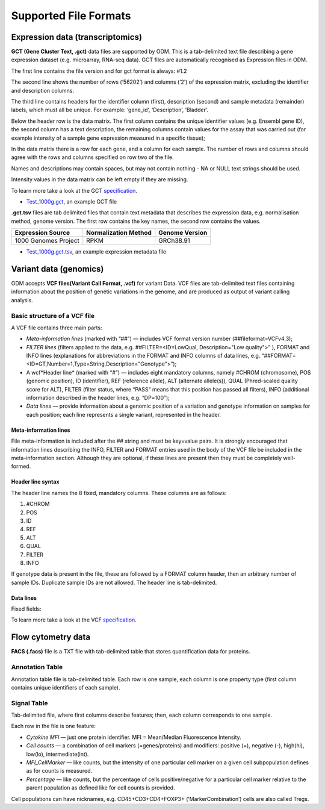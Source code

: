 Supported File Formats
++++++++++++++++++++++

Expression data (transcriptomics)
---------------------------------

**GCT (Gene Cluster Text, .gct)** data files are supported by ODM. This is a tab-delimited text file describing a gene expression dataset (e.g. microarray, RNA-seq data). GCT files are automatically recognised as Expression files in ODM.

.. image:: images/gct-file.png
   :scale: 75 %
   :align: center

The first line contains the file version and for gct format is always: #1.2

The second line shows the number of rows (‘56202’) and columns (‘2’) of the expression matrix, excluding the identifier and description columns.

The third line contains headers for the identifier column (first), description (second) and sample metadata (remainder) labels, which must all be unique. For example: ‘gene_id’, ‘Description’, ‘Bladder’.

Below the header row is the data matrix. The first column contains the unique identifier values (e.g. Ensembl gene ID), the second column has a text description, the remaining columns contain values for the assay that was carried out (for example intensity of a sample gene expression measured in a specific tissue);

In the data matrix there is a row for each gene, and a column for each sample. The number of rows and columns should agree with the rows and columns specified on row two of the file.

Names and descriptions may contain spaces, but may not contain nothing - NA or NULL text strings should be used.

Intensity values in the data matrix can be left empty if they are missing.

To learn more take a look at the GCT specification_.

.. _specification: http://software.broadinstitute.org/cancer/software/genepattern/gp_guides/file-formats/sections/gct

.. [broken link; another option => https://software.broadinstitute.org/software/igv/GCT]

- `Test_1000g.gct`_, an example GCT file

.. _`Test_1000g.gct`: https://s3.amazonaws.com/bio-test-data/odm/Test_1000g/Test_1000g.gct

**.gct.tsv** files are tab delimited files that contain text metadata that describes the expression data, e.g. normalisation method, genome version.  The first row contains the key names, the second row contains the values.

+----------------------+----------------------+-----------------+
| Expression Source    | Normalization Method | Genome Version  |
+======================+======================+=================+
| 1000 Genomes Project |         RPKM         | GRCh38.91       |
+----------------------+----------------------+-----------------+

- `Test_1000g.gct.tsv`_, an example expression metadata file

.. _Test_1000g.gct.tsv: https://s3.amazonaws.com/bio-test-data/odm/Test_1000g/Test_1000g.gct.tsv

Variant data (genomics)
-----------------------

ODM accepts **VCF files(Variant Call Format, .vcf)** for variant Data. VCF files are tab-delimited text files containing information about the position of genetic variations in the genome, and are produced as output of variant calling analysis.

.. image:: images/vcf-file.png
   :scale: 55 %
   :align: center

Basic structure of a VCF file
*****************************

A VCF file contains three main parts:

- *Meta-information lines* (marked with “##”) — includes VCF format version number (##fileformat=VCFv4.3);
- *FILTER lines* (filters applied to the data, e.g. ##FILTER=<ID=LowQual, Description="Low quality">” ), FORMAT and INFO lines (explanations for abbreviations in the FORMAT and INFO columns of data lines,  e.g. “##FORMAT=<ID=GT,Number=1,Type=String,Description="Genotype">”);
- A wcf*Header line* (marked with “#”) — includes eight mandatory columns, namely #CHROM (chromosome), POS (genomic position), ID (identifier), REF (reference allele), ALT (alternate allele(s)), QUAL (Phred-scaled quality score for ALT), FILTER (filter status, where “PASS” means that this position has passed all filters), INFO (additional information described in the header lines, e.g. “DP=100”);
- *Data lines* — provide information about a genomic position of a variation and genotype information on samples for each position; each line represents a single variant, represented in the header.

Meta-information lines
======================

File meta-information is included after the ## string and must be key=value pairs. It is strongly encouraged that information lines describing the INFO, FILTER and FORMAT entries used in the body of the VCF file be included in the meta-information section. Although they are optional, if these lines are present then they must be completely well-formed.

Header line syntax
==================

The header line names the 8 fixed, mandatory columns. These columns are as follows:

1. #CHROM
2. POS
3. ID
4. REF
5. ALT
6. QUAL
7. FILTER
8. INFO

If genotype data is present in the file, these are followed by a FORMAT column header, then an arbitrary number of sample IDs. Duplicate sample IDs are not allowed. The header line is tab-delimited.

Data lines
==========

Fixed fields\:


To learn more take a look at the VCF specification_.

.. _VCF specification: https://samtools.github.io/hts-specs/VCFv4.3.pdf

Flow cytometry data
-------------------

**FACS (.facs)** file is a TXT file with tab-delimited table that stores quantification data for proteins.

Annotation Table
****************

Annotation table file is tab-delimited table. Each row is one sample, each column is one property type (first column contains unique identifiers of each sample).

.. image:: images/facs-annot.png
   :scale: 55 %
   :align: center

Signal Table
************

Tab-delimited file, where first columns describe features; then, each column corresponds to one sample.

.. image:: images/facs-signals.png
   :scale: 75 %
   :align: center

Each row in the file is one feature:

- *Cytokine MFI* —  just one protein identifier. MFI = Mean/Median Fluorescence Intensity.
- *Cell counts* — a combination of cell markers (=genes/proteins) and modifiers: positive (+), negative (-), high(hi), low(lo), intermediate(int).
- *MFI_CellMarker* — like counts, but the intensity of one particular cell marker on a given cell subpopulation defines as for counts is measured.
- *Percentage* — like counts, but the percentage of cells positive/negative for a particular cell marker relative to the parent population as defined like for cell counts is provided.

Cell populations can have nicknames, e.g. CD45+CD3+CD4+FOXP3+ (’MarkerCombination’) cells are also called Tregs.
